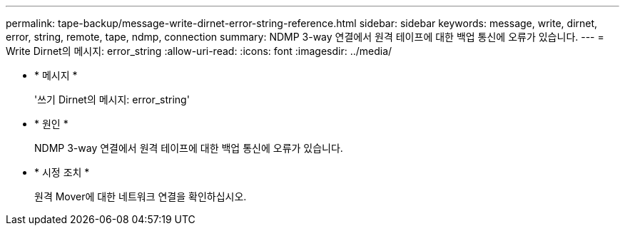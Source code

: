 ---
permalink: tape-backup/message-write-dirnet-error-string-reference.html 
sidebar: sidebar 
keywords: message, write, dirnet, error, string, remote, tape, ndmp, connection 
summary: NDMP 3-way 연결에서 원격 테이프에 대한 백업 통신에 오류가 있습니다. 
---
= Write Dirnet의 메시지: error_string
:allow-uri-read: 
:icons: font
:imagesdir: ../media/


[role="lead"]
* * 메시지 *
+
'쓰기 Dirnet의 메시지: error_string'

* * 원인 *
+
NDMP 3-way 연결에서 원격 테이프에 대한 백업 통신에 오류가 있습니다.

* * 시정 조치 *
+
원격 Mover에 대한 네트워크 연결을 확인하십시오.


